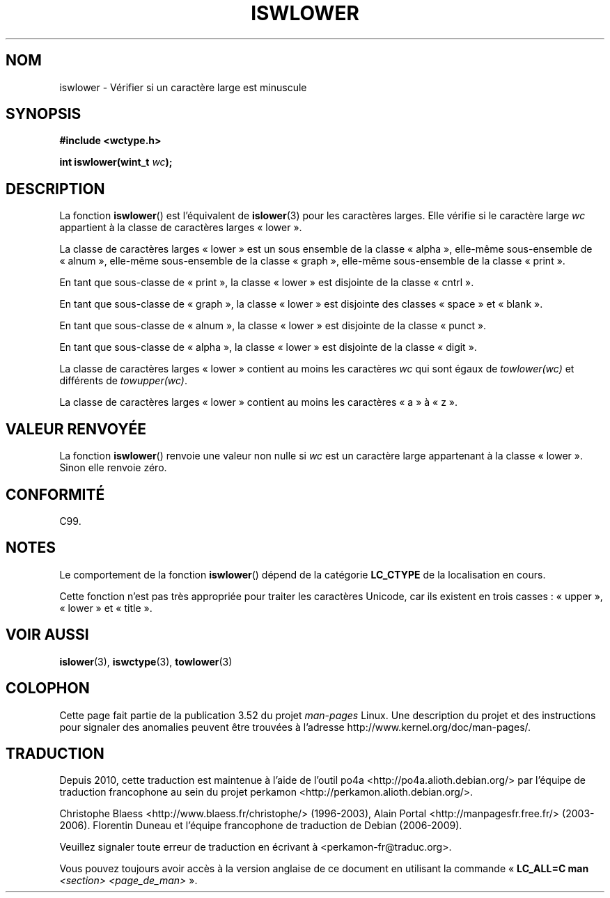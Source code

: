 .\" Copyright (c) Bruno Haible <haible@clisp.cons.org>
.\"
.\" %%%LICENSE_START(GPLv2+_DOC_ONEPARA)
.\" This is free documentation; you can redistribute it and/or
.\" modify it under the terms of the GNU General Public License as
.\" published by the Free Software Foundation; either version 2 of
.\" the License, or (at your option) any later version.
.\" %%%LICENSE_END
.\"
.\" References consulted:
.\"   GNU glibc-2 source code and manual
.\"   Dinkumware C library reference http://www.dinkumware.com/
.\"   OpenGroup's Single UNIX specification http://www.UNIX-systems.org/online.html
.\"   ISO/IEC 9899:1999
.\"
.\"*******************************************************************
.\"
.\" This file was generated with po4a. Translate the source file.
.\"
.\"*******************************************************************
.TH ISWLOWER 3 "25 juillet 1999" GNU "Manuel du programmeur Linux"
.SH NOM
iswlower \- Vérifier si un caractère large est minuscule
.SH SYNOPSIS
.nf
\fB#include <wctype.h>\fP
.sp
\fBint iswlower(wint_t \fP\fIwc\fP\fB);\fP
.fi
.SH DESCRIPTION
La fonction \fBiswlower\fP() est l'équivalent de \fBislower\fP(3) pour les
caractères larges. Elle vérifie si le caractère large \fIwc\fP appartient à la
classe de caractères larges «\ lower\ ».
.PP
La classe de caractères larges «\ lower\ » est un sous ensemble de la classe
«\ alpha\ », elle\-même sous\-ensemble de «\ alnum\ », elle\-même sous\-ensemble
de la classe «\ graph\ », elle\-même sous\-ensemble de la classe «\ print\ ».
.PP
En tant que sous\-classe de «\ print\ », la classe «\ lower\ » est disjointe
de la classe «\ cntrl\ ».
.PP
En tant que sous\-classe de «\ graph\ », la classe «\ lower\ » est disjointe
des classes «\ space\ » et «\ blank\ ».
.PP
En tant que sous\-classe de «\ alnum\ », la classe «\ lower\ » est disjointe
de la classe «\ punct\ ».
.PP
En tant que sous\-classe de «\ alpha\ », la classe «\ lower\ » est disjointe
de la classe «\ digit\ ».
.PP
La classe de caractères larges «\ lower\ » contient au moins les caractères
\fIwc\fP qui sont égaux de \fItowlower(wc)\fP et différents de \fItowupper(wc)\fP.
.PP
La classe de caractères larges «\ lower\ » contient au moins les caractères
«\ a\ » à «\ z\ ».
.SH "VALEUR RENVOYÉE"
La fonction \fBiswlower\fP() renvoie une valeur non nulle si \fIwc\fP est un
caractère large appartenant à la classe «\ lower\ ». Sinon elle renvoie
zéro.
.SH CONFORMITÉ
C99.
.SH NOTES
Le comportement de la fonction \fBiswlower\fP() dépend de la catégorie
\fBLC_CTYPE\fP de la localisation en cours.
.PP
Cette fonction n'est pas très appropriée pour traiter les caractères
Unicode, car ils existent en trois casses\ : «\ upper\ », «\ lower\ » et «\ title\ ».
.SH "VOIR AUSSI"
\fBislower\fP(3), \fBiswctype\fP(3), \fBtowlower\fP(3)
.SH COLOPHON
Cette page fait partie de la publication 3.52 du projet \fIman\-pages\fP
Linux. Une description du projet et des instructions pour signaler des
anomalies peuvent être trouvées à l'adresse
\%http://www.kernel.org/doc/man\-pages/.
.SH TRADUCTION
Depuis 2010, cette traduction est maintenue à l'aide de l'outil
po4a <http://po4a.alioth.debian.org/> par l'équipe de
traduction francophone au sein du projet perkamon
<http://perkamon.alioth.debian.org/>.
.PP
Christophe Blaess <http://www.blaess.fr/christophe/> (1996-2003),
Alain Portal <http://manpagesfr.free.fr/> (2003-2006).
Florentin Duneau et l'équipe francophone de traduction de Debian\ (2006-2009).
.PP
Veuillez signaler toute erreur de traduction en écrivant à
<perkamon\-fr@traduc.org>.
.PP
Vous pouvez toujours avoir accès à la version anglaise de ce document en
utilisant la commande
«\ \fBLC_ALL=C\ man\fR \fI<section>\fR\ \fI<page_de_man>\fR\ ».
